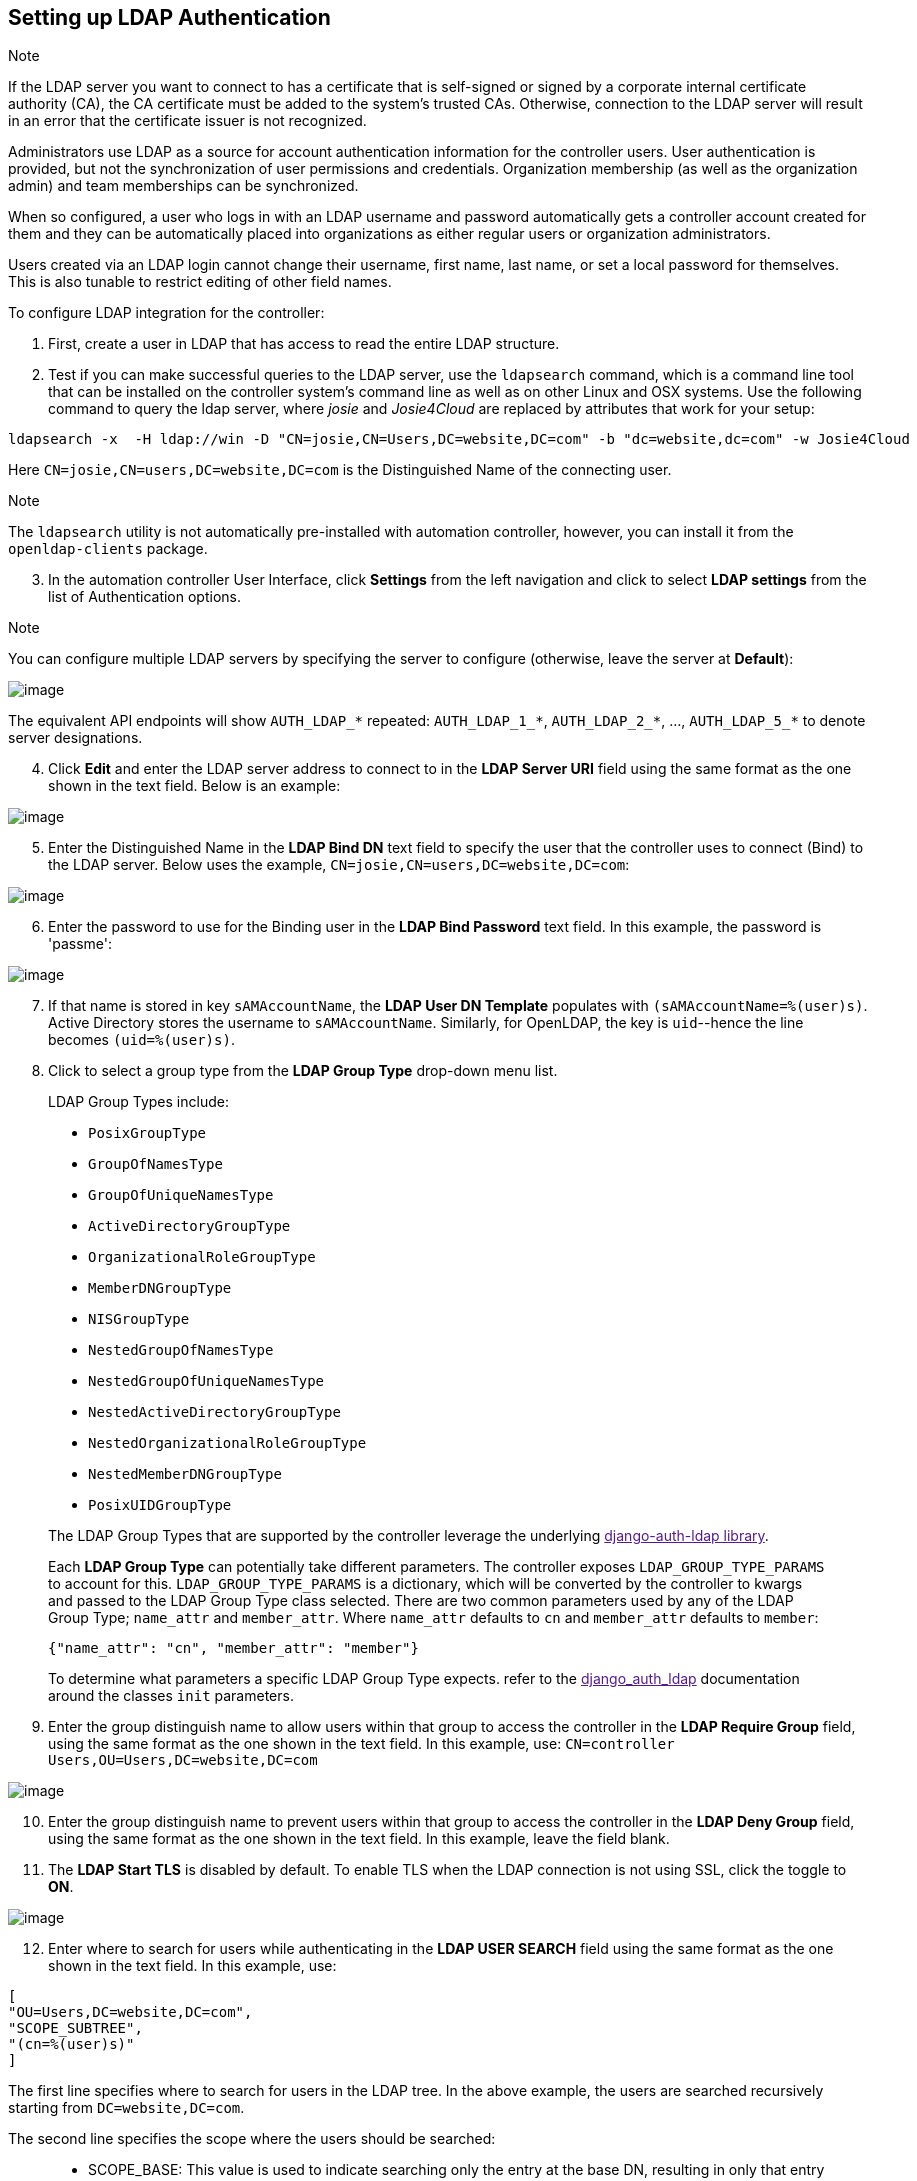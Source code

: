 [[ag_auth_ldap]]
== Setting up LDAP Authentication

Note

If the LDAP server you want to connect to has a certificate that is
self-signed or signed by a corporate internal certificate authority
(CA), the CA certificate must be added to the system's trusted CAs.
Otherwise, connection to the LDAP server will result in an error that
the certificate issuer is not recognized.

Administrators use LDAP as a source for account authentication
information for the controller users. User authentication is provided,
but not the synchronization of user permissions and credentials.
Organization membership (as well as the organization admin) and team
memberships can be synchronized.

When so configured, a user who logs in with an LDAP username and
password automatically gets a controller account created for them and
they can be automatically placed into organizations as either regular
users or organization administrators.

Users created via an LDAP login cannot change their username, first
name, last name, or set a local password for themselves. This is also
tunable to restrict editing of other field names.

To configure LDAP integration for the controller:

[arabic]
. First, create a user in LDAP that has access to read the entire LDAP
structure.
. Test if you can make successful queries to the LDAP server, use the
`ldapsearch` command, which is a command line tool that can be installed
on the controller system's command line as well as on other Linux and
OSX systems. Use the following command to query the ldap server, where
_josie_ and _Josie4Cloud_ are replaced by attributes that work for your
setup:

....
ldapsearch -x  -H ldap://win -D "CN=josie,CN=Users,DC=website,DC=com" -b "dc=website,dc=com" -w Josie4Cloud
....

Here `CN=josie,CN=users,DC=website,DC=com` is the Distinguished Name of
the connecting user.

Note

The `ldapsearch` utility is not automatically pre-installed with
automation controller, however, you can install it from the
`openldap-clients` package.

[arabic, start=3]
. In the automation controller User Interface, click *Settings* from the
left navigation and click to select *LDAP settings* from the list of
Authentication options.

Note

You can configure multiple LDAP servers by specifying the server to
configure (otherwise, leave the server at *Default*):

image:configure-tower-auth-ldap-servers.png[image]

[verse]
--

--

The equivalent API endpoints will show `AUTH_LDAP_*` repeated:
`AUTH_LDAP_1_*`, `AUTH_LDAP_2_*`, ..., `AUTH_LDAP_5_*` to denote server
designations.

[arabic, start=4]
. Click *Edit* and enter the LDAP server address to connect to in the
*LDAP Server URI* field using the same format as the one shown in the
text field. Below is an example:

image:configure-tower-auth-ldap-server-uri.png[image]

[arabic, start=5]
. Enter the Distinguished Name in the *LDAP Bind DN* text field to
specify the user that the controller uses to connect (Bind) to the LDAP
server. Below uses the example, `CN=josie,CN=users,DC=website,DC=com`:

image:configure-tower-auth-ldap-bind-dn.png[image]

[arabic, start=6]
. Enter the password to use for the Binding user in the *LDAP Bind
Password* text field. In this example, the password is 'passme':

image:configure-tower-auth-ldap-bind-pwd.png[image]

[arabic, start=7]
. If that name is stored in key `sAMAccountName`, the *LDAP User DN
Template* populates with `(sAMAccountName=%(user)s)`. Active Directory
stores the username to `sAMAccountName`. Similarly, for OpenLDAP, the
key is `uid`--hence the line becomes `(uid=%(user)s)`.
. Click to select a group type from the *LDAP Group Type* drop-down menu
list.

____________________________________________________________________________________________________________________________________________________________________________________________________________________________________________________________________________________________________________________________________________________________________________________________________________________________________________________________________
LDAP Group Types include:

* `PosixGroupType`
* `GroupOfNamesType`
* `GroupOfUniqueNamesType`
* `ActiveDirectoryGroupType`
* `OrganizationalRoleGroupType`
* `MemberDNGroupType`
* `NISGroupType`
* `NestedGroupOfNamesType`
* `NestedGroupOfUniqueNamesType`
* `NestedActiveDirectoryGroupType`
* `NestedOrganizationalRoleGroupType`
* `NestedMemberDNGroupType`
* `PosixUIDGroupType`

The LDAP Group Types that are supported by the controller leverage the
underlying link:[django-auth-ldap library].

Each *LDAP Group Type* can potentially take different parameters. The
controller exposes `LDAP_GROUP_TYPE_PARAMS` to account for this.
`LDAP_GROUP_TYPE_PARAMS` is a dictionary, which will be converted by the
controller to kwargs and passed to the LDAP Group Type class selected.
There are two common parameters used by any of the LDAP Group Type;
`name_attr` and `member_attr`. Where `name_attr` defaults to `cn` and
`member_attr` defaults to `member`:

....
{"name_attr": "cn", "member_attr": "member"}
....

To determine what parameters a specific LDAP Group Type expects. refer
to the link:[django_auth_ldap] documentation around the classes `init`
parameters.
____________________________________________________________________________________________________________________________________________________________________________________________________________________________________________________________________________________________________________________________________________________________________________________________________________________________________________________________________

[arabic, start=9]
. Enter the group distinguish name to allow users within that group to
access the controller in the *LDAP Require Group* field, using the same
format as the one shown in the text field. In this example, use:
`CN=controller Users,OU=Users,DC=website,DC=com`

image:configure-tower-auth-ldap-req-group.png[image]

[arabic, start=10]
. Enter the group distinguish name to prevent users within that group to
access the controller in the *LDAP Deny Group* field, using the same
format as the one shown in the text field. In this example, leave the
field blank.
. The *LDAP Start TLS* is disabled by default. To enable TLS when the
LDAP connection is not using SSL, click the toggle to *ON*.

image:configure-tower-auth-ldap-start-tls.png[image]

[arabic, start=12]
. Enter where to search for users while authenticating in the *LDAP USER
SEARCH* field using the same format as the one shown in the text field.
In this example, use:

....
[
"OU=Users,DC=website,DC=com",
"SCOPE_SUBTREE",
"(cn=%(user)s)"
]
....

The first line specifies where to search for users in the LDAP tree. In
the above example, the users are searched recursively starting from
`DC=website,DC=com`.

The second line specifies the scope where the users should be searched:

________________________________________________________________________________________________________________________________________________________________________________________________________
* SCOPE_BASE: This value is used to indicate searching only the entry at
the base DN, resulting in only that entry being returned
* SCOPE_ONELEVEL: This value is used to indicate searching all entries
one level under the base DN - but not including the base DN and not
including any entries under that one level under the base DN.
* SCOPE_SUBTREE: This value is used to indicate searching of all entries
at all levels under and including the specified base DN.
________________________________________________________________________________________________________________________________________________________________________________________________________

The third line specifies the key name where the user name is stored.

image:configure-tower-authen-ldap-user-search.png[image]

Note

For multiple search queries, the proper syntax is: :

....
[
  [
  "OU=Users,DC=northamerica,DC=acme,DC=com",
  "SCOPE_SUBTREE",
  "(sAMAccountName=%(user)s)"
  ],
  [
  "OU=Users,DC=apac,DC=corp,DC=com",
  "SCOPE_SUBTREE",
  "(sAMAccountName=%(user)s)"
  ],
  [
  "OU=Users,DC=emea,DC=corp,DC=com",
  "SCOPE_SUBTREE",
  "(sAMAccountName=%(user)s)"
  ]
]
....

[arabic, start=13]
. In the *LDAP Group Search* text field, specify which groups should be
searched and how to search them. In this example, use:

....
[
....

_____________________________________________________________
"dc=example,dc=com", "SCOPE_SUBTREE", "(objectClass=group)" ]
_____________________________________________________________

* The first line specifies the BASE DN where the groups should be
searched.
* The second lines specifies the scope and is the same as that for the
user directive.
* The third line specifies what the `objectclass` of a group object is
in the LDAP you are using.

image:configure-tower-authen-ldap-group-search.png[image]

[arabic, start=14]
. Enter the user attributes in the *LDAP User Attribute Map* the text
field. In this example, use:

....
{
"first_name": "givenName",
"last_name": "sn",
"email": "mail"
}
....

The above example retrieves users by last name from the key `sn`. You
can use the same LDAP query for the user to figure out what keys they
are stored under.

image:configure-tower-auth-ldap-user-attrb-map.png[image]

[arabic, start=15]
. Enter the user profile flags in the *LDAP User Flags by Group* the
text field. In this example, use the following syntax to set LDAP users
as "Superusers" and "Auditors":

....
{
"is_superuser": "cn=superusers,ou=groups,dc=website,dc=com",
"is_system_auditor": "cn=auditors,ou=groups,dc=website,dc=com"
}
....

The above example retrieves users who are flagged as superusers or as
auditor in their profile.

image:configure-tower-auth-ldap-user-flags.png[image]

[arabic, start=16]
. For details on completing the mapping fields, see
xref:ag_ldap_org_team_maps[].
. Click *Save* when done.

With these values entered on this form, you can now make a successful
authentication with LDAP.

Note

The controller does not actively sync users, but they are created during
their initial login. To improve performance associated with LDAP
authentication, see {ug_ldap_auth_perf_tips} in the Automation
Controller User Guide.

=== Referrals

Active Directory uses "referrals" in case the queried object is not
available in its database. It has been noted that this does not work
properly with the django LDAP client and, most of the time, it helps to
disable referrals. Disable LDAP referrals by adding the following lines
to your `/etc/tower/conf.d/custom.py` file:

....
AUTH_LDAP_GLOBAL_OPTIONS = {
    ldap.OPT_REFERRALS: False,
}
....

Note

"Referrals" are disabled by default in automation controller version
2.4.3 and above. If you are running an earlier version of the
controller, you should consider adding this parameter to your
configuration file.

For details on completing the mapping fields, see
xref:ag_ldap_org_team_maps[].

[[ldap_logging]]
=== Enabling Logging for LDAP

To enable logging for LDAP, you must set the level to `DEBUG` in the
Settings configuration window:

[arabic]
. Click *Settings* from the left navigation pane and click to select
*Logging settings* from the System list of options.
. Click *Edit*.
. Set the *Logging Aggregator Level Threshold* field to *Debug*.

image:settings-system-logging-debug.png[image]

[arabic, start=4]
. Click *Save* to save your changes.

[[ag_ldap_org_team_maps]]
=== LDAP Organization and Team Mapping

Next, you will need to control which users are placed into which
controller organizations based on LDAP attributes (mapping out between
your organization admins/users and LDAP groups).

Keys are organization names. Organizations will be created if not
present. Values are dictionaries defining the options for each
organization's membership. For each organization, it is possible to
specify what groups are automatically users of the organization and also
what groups can administer the organization.

*admins*: None, True/False, string or list/tuple of strings.::
  * If *None*, organization admins will not be updated based on LDAP
  values.
  * If *True*, all users in LDAP will automatically be added as admins
  of the organization.
  * If *False*, no LDAP users will be automatically added as admins of
  the organiation.
  * If a string or list of strings, specifies the group DN(s) that will
  be added of the organization if they match any of the specified
  groups.
*remove_admins*: True/False. Defaults to *False*.::
  * When *True*, a user who is not an member of the given groups will be
  removed from the organization's administrative list.

*users*: None, True/False, string or list/tuple of strings. Same rules
apply as for *admins*.

*remove_users*: True/False. Defaults to *False*. Same rules apply as
*remove_admins*.

....
{
"LDAP Organization": {
  "admins": "cn=engineering_admins,ou=groups,dc=example,dc=com",
  "remove_admins": false,
  "users": [
    "cn=engineering,ou=groups,dc=example,dc=com",
    "cn=sales,ou=groups,dc=example,dc=com",
    "cn=it,ou=groups,dc=example,dc=com"
  ],
  "remove_users": false
},
"LDAP Organization 2": {
  "admins": [
    "cn=Administrators,cn=Builtin,dc=example,dc=com"
  ],
  "remove_admins": false,
  "users": true,
  "remove_users": false
}
}
....

Mapping between team members (users) and LDAP groups. Keys are team
names (will be created if not present). Values are dictionaries of
options for each team's membership, where each can contain the following
parameters:

*organization*: string. The name of the organization to which the team::
  belongs. The team will be created if the combination of organization
  and team name does not exist. The organization will first be created
  if it does not exist.

*users*: None, True/False, string or list/tuple of strings.

________________________________________________________________________________________________________________________________________________
* If *None*, team members will not be updated.
* If *True/False*, all LDAP users will be added/removed as team members.
* If a string or list of strings, specifies the group DN(s). User will
be added as a team member if the user is a member of ANY of these
groups.
________________________________________________________________________________________________________________________________________________

*remove*: True/False. Defaults to *False*. When *True*, a user who is
not a member of the given groups will be removed from the team.

....
{
"LDAP Engineering": {
  "organization": "LDAP Organization",
  "users": "cn=engineering,ou=groups,dc=example,dc=com",
  "remove": true
},
"LDAP IT": {
  "organization": "LDAP Organization",
  "users": "cn=it,ou=groups,dc=example,dc=com",
  "remove": true
},
"LDAP Sales": {
  "organization": "LDAP Organization",
  "users": "cn=sales,ou=groups,dc=example,dc=com",
  "remove": true
}
}
....
